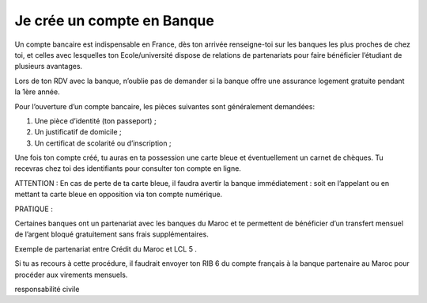 ============================
Je crée un compte en Banque
============================

Un compte bancaire est indispensable en France, dès ton arrivée renseigne-toi sur les banques les plus proches de chez toi, et celles avec lesquelles ton Ecole/université dispose de relations de partenariats pour faire bénéficier l’étudiant de plusieurs avantages.

Lors de ton RDV avec la banque, n’oublie pas de demander si la banque offre une assurance
logement gratuite pendant la 1ère année.

Pour l’ouverture d’un compte bancaire, les pièces suivantes sont généralement demandées:

1. Une pièce d’identité (ton passeport) ;
2. Un justificatif de domicile ;
3. Un certificat de scolarité ou d’inscription ;

Une fois ton compte créé, tu auras en ta possession une carte bleue et éventuellement un carnet de chèques. Tu recevras chez toi des identifiants pour consulter ton compte en ligne.

ATTENTION : En cas de perte de ta carte bleue, il faudra avertir la banque immédiatement : soit en l’appelant ou en mettant ta carte bleue en opposition via ton compte numérique.

PRATIQUE :

Certaines banques ont un partenariat avec les banques du Maroc et te permettent de bénéficier d’un transfert mensuel de l’argent bloqué gratuitement sans frais supplémentaires.

Exemple de partenariat entre Crédit du Maroc et LCL 5 .

Si tu as recours à cette procédure, il faudrait envoyer ton RIB 6 du compte français à la banque partenaire au Maroc pour procéder aux virements mensuels.

responsabilité civile